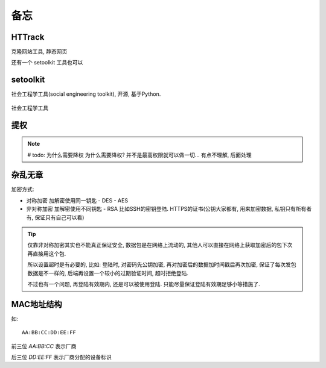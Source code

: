 =========================
备忘
=========================


.. post:: 2023-06-11 18:06:14
  :tags: 
  :category: 安全
  :author: YanQue
  :location: CD
  :language: zh-cn


HTTrack
=========================

克隆网站工具, 静态网页

还有一个 setoolkit 工具也可以

setoolkit
=========================

社会工程学工具(social engineering toolkit), 开源, 基于Python.

.. figure:: ../../resources/images/2023-01-24-13-03-24.png
  :align: center
  :width: 480px

  社会工程学工具

提权
=========================

.. figure:: ../../resources/images/2023-01-25-16-16-00.png
  :align: center
  :width: 480px

.. note::

  # todo: 为什么需要降权
  为什么需要降权? 并不是最高权限就可以做一切... 有点不理解, 后面处理

杂乱无章
=========================

加密方式:

- 对称加密 加解密使用同一钥匙
  - DES
  - AES
- 非对称加密 加解密使用不同钥匙
  - RSA 比如SSH的密钥登陆. HTTPS的证书(公钥大家都有, 用来加密数据, 私钥只有所有者有, 保证只有自己可以看)

.. tip::

  仅靠非对称加密其实也不能真正保证安全, 数据包是在网络上流动的, 其他人可以直接在网络上获取加密后的包下次再直接用这个包.

  所以设置超时是有必要的, 比如: 登陆时, 对密码先公钥加密, 再对加密后的数据加时间戳后再次加密, 保证了每次发包数据是不一样的,
  后端再设置一个较小的过期验证时间, 超时拒绝登陆.

  不过也有一个问题, 再登陆有效期内, 还是可以被使用登陆. 只能尽量保证登陆有效期足够小等措施了.

MAC地址结构
=========================

如::

  AA:BB:CC:DD:EE:FF

前三位 `AA:BB:CC` 表示厂商

后三位 `DD:EE:FF` 表示厂商分配的设备标识

